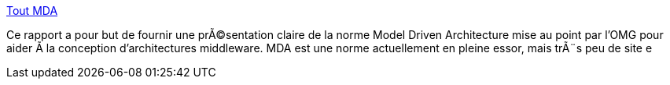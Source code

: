 :jbake-type: post
:jbake-status: published
:jbake-title: Tout MDA
:jbake-tags: programming,concepts,documentation,_mois_mars,_année_2005
:jbake-date: 2005-03-30
:jbake-depth: ../
:jbake-uri: shaarli/1112190386000.adoc
:jbake-source: https://nicolas-delsaux.hd.free.fr/Shaarli?searchterm=http%3A%2F%2Fwww.toutmda.fr.st%2F&searchtags=programming+concepts+documentation+_mois_mars+_ann%C3%A9e_2005
:jbake-style: shaarli

http://www.toutmda.fr.st/[Tout MDA]

Ce rapport a pour but de fournir une prÃ©sentation claire de la norme Model Driven Architecture mise au point par l'OMG pour aider Ã la conception d'architectures middleware. MDA est une norme actuellement en pleine essor, mais trÃ¨s peu de site e
